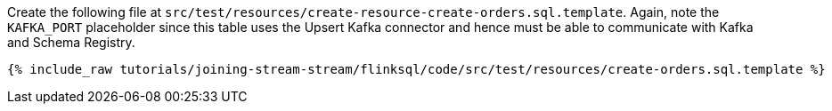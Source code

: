 Create the following file at `src/test/resources/create-resource-create-orders.sql.template`. Again, note the `KAFKA_PORT` placeholder since this table uses the Upsert Kafka connector and hence must be able to communicate with Kafka and Schema Registry.
+++++
<pre class="snippet"><code class="sql">{% include_raw tutorials/joining-stream-stream/flinksql/code/src/test/resources/create-orders.sql.template %}</code></pre>
+++++
